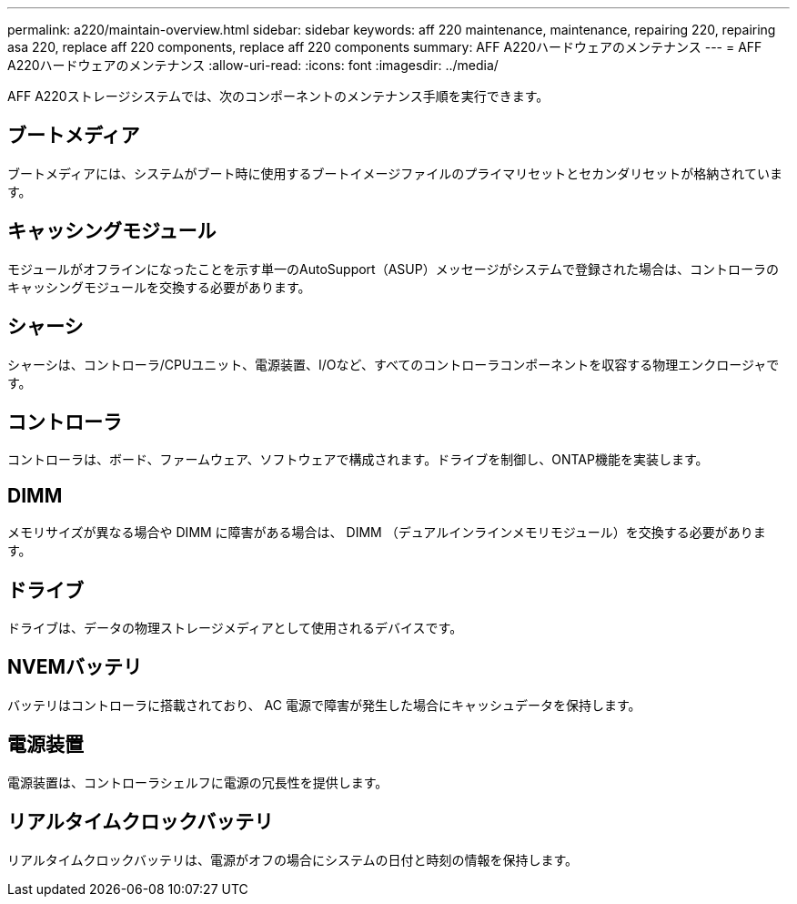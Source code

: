 ---
permalink: a220/maintain-overview.html 
sidebar: sidebar 
keywords: aff 220 maintenance, maintenance, repairing 220, repairing asa 220, replace aff 220 components, replace aff 220 components 
summary: AFF A220ハードウェアのメンテナンス 
---
= AFF A220ハードウェアのメンテナンス
:allow-uri-read: 
:icons: font
:imagesdir: ../media/


[role="lead"]
AFF A220ストレージシステムでは、次のコンポーネントのメンテナンス手順を実行できます。



== ブートメディア

ブートメディアには、システムがブート時に使用するブートイメージファイルのプライマリセットとセカンダリセットが格納されています。



== キャッシングモジュール

モジュールがオフラインになったことを示す単一のAutoSupport（ASUP）メッセージがシステムで登録された場合は、コントローラのキャッシングモジュールを交換する必要があります。



== シャーシ

シャーシは、コントローラ/CPUユニット、電源装置、I/Oなど、すべてのコントローラコンポーネントを収容する物理エンクロージャです。



== コントローラ

コントローラは、ボード、ファームウェア、ソフトウェアで構成されます。ドライブを制御し、ONTAP機能を実装します。



== DIMM

メモリサイズが異なる場合や DIMM に障害がある場合は、 DIMM （デュアルインラインメモリモジュール）を交換する必要があります。



== ドライブ

ドライブは、データの物理ストレージメディアとして使用されるデバイスです。



== NVEMバッテリ

バッテリはコントローラに搭載されており、 AC 電源で障害が発生した場合にキャッシュデータを保持します。



== 電源装置

電源装置は、コントローラシェルフに電源の冗長性を提供します。



== リアルタイムクロックバッテリ

リアルタイムクロックバッテリは、電源がオフの場合にシステムの日付と時刻の情報を保持します。
